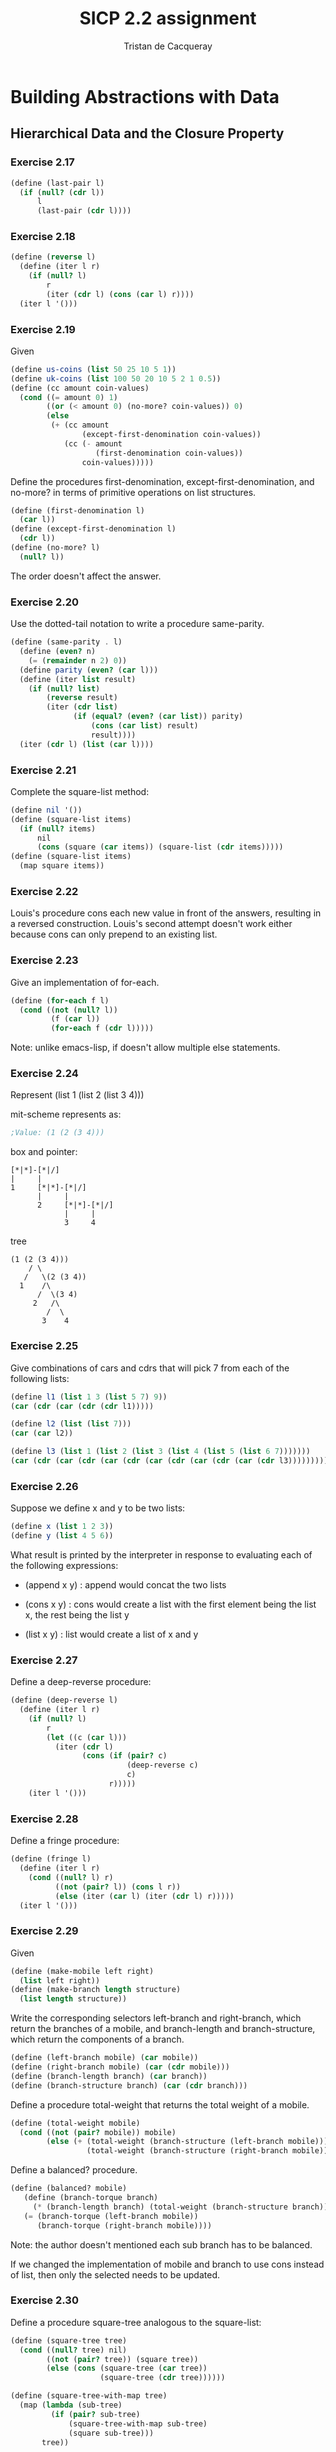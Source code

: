 #+TITLE: SICP 2.2 assignment
#+AUTHOR: Tristan de Cacqueray
#+BABEL: :cache yes
#+PROPERTY: header-args :tangle yes

* Building Abstractions with Data
** Hierarchical Data and the Closure Property

*** Exercise 2.17

#+BEGIN_SRC scheme :tangle 2.17.scm
  (define (last-pair l)
    (if (null? (cdr l))
        l
        (last-pair (cdr l))))
#+END_SRC

*** Exercise 2.18

#+BEGIN_SRC scheme :tangle 2.18.scm
  (define (reverse l)
    (define (iter l r)
      (if (null? l)
          r
          (iter (cdr l) (cons (car l) r))))
    (iter l '()))
#+END_SRC

*** Exercise 2.19

Given

#+BEGIN_SRC scheme :tangle 2.19.scm
  (define us-coins (list 50 25 10 5 1))
  (define uk-coins (list 100 50 20 10 5 2 1 0.5))
  (define (cc amount coin-values)
    (cond ((= amount 0) 1)
          ((or (< amount 0) (no-more? coin-values)) 0)
          (else
           (+ (cc amount
                  (except-first-denomination coin-values))
              (cc (- amount
                     (first-denomination coin-values))
                  coin-values)))))
#+END_SRC

Define the procedures first-denomination, except-first-denomination, and no-more? in terms of
primitive operations on list structures.

#+BEGIN_SRC scheme :tangle 2.19.scm
  (define (first-denomination l)
    (car l))
  (define (except-first-denomination l)
    (cdr l))
  (define (no-more? l)
    (null? l))
#+END_SRC

The order doesn't affect the answer.

*** Exercise 2.20

Use the dotted-tail notation to write a procedure same-parity.

#+BEGIN_SRC scheme :tangle 2.20.scm
  (define (same-parity . l)
    (define (even? n)
      (= (remainder n 2) 0))
    (define parity (even? (car l)))
    (define (iter list result)
      (if (null? list)
          (reverse result)
          (iter (cdr list)
                (if (equal? (even? (car list)) parity)
                    (cons (car list) result)
                    result))))
    (iter (cdr l) (list (car l))))
#+END_SRC

*** Exercise 2.21

Complete the square-list method:

#+BEGIN_SRC scheme :tangle 2.21.scm
(define nil '())
(define (square-list items)
  (if (null? items)
      nil
      (cons (square (car items)) (square-list (cdr items)))))
(define (square-list items)
  (map square items))
#+END_SRC

*** Exercise 2.22

Louis's procedure cons each new value in front of the answers, resulting
in a reversed construction.
Louis's second attempt doesn't work either because cons can only prepend
to an existing list.

*** Exercise 2.23

Give an implementation of for-each.

#+BEGIN_SRC scheme :tangle 2.23.scm
  (define (for-each f l)
    (cond ((not (null? l))
           (f (car l))
           (for-each f (cdr l)))))
#+END_SRC

Note: unlike emacs-lisp, if doesn't allow multiple else statements.

*** Exercise 2.24

Represent (list 1 (list 2 (list 3 4)))

mit-scheme represents as:
#+BEGIN_SRC scheme
;Value: (1 (2 (3 4)))
#+END_SRC

box and pointer:
#+BEGIN_SRC text
[*|*]-[*|/]
|     |
1     [*|*]-[*|/]
      |     |
      2     [*|*]-[*|/]
            |     |
            3     4
#+END_SRC

tree
#+BEGIN_SRC text
      (1 (2 (3 4)))
          / \
         /   \(2 (3 4))
        1    /\
            /  \(3 4)
           2   /\
              /  \
             3    4
#+END_SRC

*** Exercise 2.25

Give combinations of cars and cdrs that will pick 7 from each of the following lists:

#+BEGIN_SRC scheme
(define l1 (list 1 3 (list 5 7) 9))
(car (cdr (car (cdr (cdr l1)))))

(define l2 (list (list 7)))
(car (car l2))

(define l3 (list 1 (list 2 (list 3 (list 4 (list 5 (list 6 7)))))))
(car (cdr (car (cdr (car (cdr (car (cdr (car (cdr (car (cdr l3))))))))))))
#+END_SRC

*** Exercise 2.26

Suppose we define x and y to be two lists:

#+BEGIN_SRC scheme
(define x (list 1 2 3))
(define y (list 4 5 6))
#+END_SRC

What result is printed by the interpreter in response to evaluating each of the following expressions:

- (append x y) : append would concat the two lists

- (cons x y) : cons would create a list with the first element being the list x, the rest being the list y

- (list x y) : list would create a list of x and y

*** Exercise 2.27

Define a deep-reverse procedure:

#+BEGIN_SRC scheme
  (define (deep-reverse l)
    (define (iter l r)
      (if (null? l)
          r
          (let ((c (car l)))
            (iter (cdr l)
                  (cons (if (pair? c)
                            (deep-reverse c)
                            c)
                        r)))))
      (iter l '()))
#+END_SRC

*** Exercise 2.28

Define a fringe procedure:

#+BEGIN_SRC scheme :tangle 2.28.scm
  (define (fringe l)
    (define (iter l r)
      (cond ((null? l) r)
            ((not (pair? l)) (cons l r))
            (else (iter (car l) (iter (cdr l) r)))))
    (iter l '()))
#+END_SRC

*** Exercise 2.29

Given

#+BEGIN_SRC scheme
(define (make-mobile left right)
  (list left right))
(define (make-branch length structure)
  (list length structure))
#+END_SRC

Write the corresponding selectors left-branch and right-branch,
which return the branches of a mobile, and
branch-length and branch-structure, which return the components of a branch.

#+BEGIN_SRC scheme :tangle 2.29.scm
(define (left-branch mobile) (car mobile))
(define (right-branch mobile) (car (cdr mobile)))
(define (branch-length branch) (car branch))
(define (branch-structure branch) (car (cdr branch)))
#+END_SRC

Define a procedure total-weight that returns the total weight of a mobile.

#+BEGIN_SRC scheme :tangle 2.29.scm
(define (total-weight mobile)
  (cond ((not (pair? mobile)) mobile)
        (else (+ (total-weight (branch-structure (left-branch mobile)))
                 (total-weight (branch-structure (right-branch mobile)))))))
#+END_SRC

Define a balanced? procedure.

#+BEGIN_SRC scheme :tangle 2.29.scm
(define (balanced? mobile)
   (define (branch-torque branch)
     (* (branch-length branch) (total-weight (branch-structure branch))))
   (= (branch-torque (left-branch mobile))
      (branch-torque (right-branch mobile))))
#+END_SRC

Note: the author doesn't mentioned each sub branch has to be balanced.

If we changed the implementation of mobile and branch to use cons instead of list,
then only the selected needs to be updated.

*** Exercise 2.30

Define a procedure square-tree analogous to the square-list:

#+BEGIN_SRC scheme :tangle 2.30.scm
(define (square-tree tree)
  (cond ((null? tree) nil)
        ((not (pair? tree)) (square tree))
        (else (cons (square-tree (car tree))
                    (square-tree (cdr tree))))))

(define (square-tree-with-map tree)
  (map (lambda (sub-tree)
         (if (pair? sub-tree)
             (square-tree-with-map sub-tree)
             (square sub-tree)))
       tree))
#+END_SRC

*** Exercise 2.31

Define a procedure tree-map:

#+BEGIN_SRC scheme :tangle 2.31.scm
(define (tree-map proc tree)
  (map (lambda (sub-tree)
         (if (pair? sub-tree)
             (tree-map proc sub-tree)
             (proc sub-tree)))
       tree))
#+END_SRC

*** Exercise 2.32

Define a subsets procedure, given (1 2 3) returns
(() (3) (2) (2 3) (1) (1 3) (1 2) (1 2 3)):

#+BEGIN_SRC scheme
(define (subsets s)
  (if (null? s)
      (list nil)
      (let ((rest (subsets (cdr s))))
        (append rest (map subsets-map rest)))))
#+END_SRC

Using evaluation method we observe that we need:
#+BEGIN_SRC txt
(subsets (1 2 3))
  rest (subset (2 3))
    rest (subset (3))
      rest (subset ())
       <- nil
    <- (nil (3))
  <- (nil (3) (2) (2 3))
<- (nil (3) (2) (2 3) (1) (1 3) (1 2) (1 2 3))
#+END_SRC

Thus the subsets-map function needs to take the first element of the list and combined it with each element of the rest:

#+BEGIN_SRC scheme :tangle 2.32.scm
(define (subsets s)
  (if (null? s)
      (list '())
      (let ((rest (subsets (cdr s))))
        (append rest (map (lambda (x) (cons (car s) x)) rest)))))
#+END_SRC
